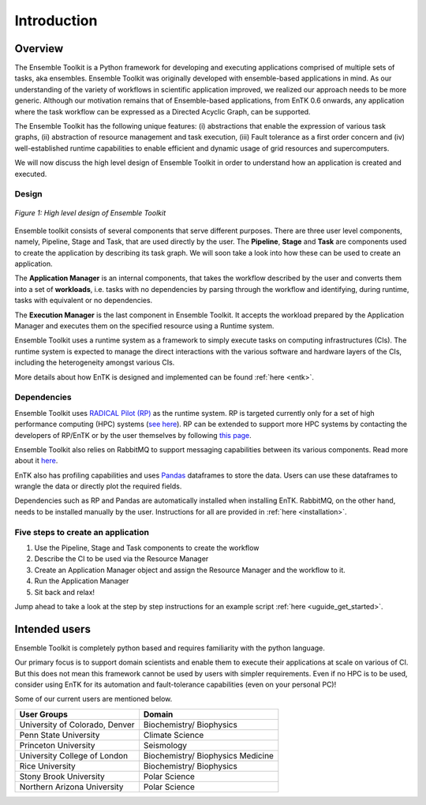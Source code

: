.. _introduction:

************
Introduction
************

Overview
========


The Ensemble Toolkit is a Python framework for developing and executing 
applications comprised of multiple sets of tasks, aka ensembles. Ensemble 
Toolkit was originally developed with ensemble-based applications in mind. As 
our understanding of the variety of workflows in scientific application 
improved, we realized our approach needs to be more generic. Although our 
motivation remains that of Ensemble-based applications, from EnTK 0.6 onwards, 
any application where the task workflow can be expressed as a Directed Acyclic 
Graph, can be supported.

The Ensemble Toolkit has the following unique features: (i) abstractions that 
enable the expression of various task graphs, (ii) abstraction of resource 
management and task execution, (iii) Fault tolerance as a first order concern
and (iv) well-established runtime capabilities to enable efficient and dynamic 
usage of grid resources and supercomputers.

We will now discuss the high level design of Ensemble Toolkit in order to 
understand how an application is created and executed.

Design
------

.. figure:: figures/design-high-level.jpg
   :width: 500pt
   :align: center
   :alt: Ensemble Toolkit Design - high level

   `Figure 1: High level design of Ensemble Toolkit`


Ensemble toolkit consists of several components that serve different purposes. 
There are three user level components, namely, Pipeline, Stage and Task, that 
are used directly by the user. The **Pipeline**, **Stage** and **Task** are 
components used to create the application by describing its task graph. We will 
soon take a look into how these can be used to create an application.

The **Application Manager** is an internal components, that takes the workflow 
described by the user and converts them into a set of **workloads**, i.e. tasks
with no dependencies by parsing through the workflow and identifying, during 
runtime, tasks with equivalent or no dependencies. 

The **Execution Manager** is the last component in Ensemble Toolkit. It 
accepts the workload prepared by the Application Manager and executes them on 
the specified resource using a Runtime system.

Ensemble Toolkit uses a runtime system as a framework to simply execute tasks 
on computing infrastructures (CIs). The runtime system is expected to manage 
the direct interactions with the various software and hardware layers of the 
CIs, including the heterogeneity amongst various CIs.

More details about how EnTK is designed and implemented can be found 
:ref:`here <entk>`.

.. _dependency:

Dependencies
------------

Ensemble Toolkit uses `RADICAL Pilot (RP) <http://radicalpilot.readthedocs.org>`_ 
as the runtime system. RP is targeted currently only for a set of high 
performance computing (HPC) systems 
(`see here <http://radicalpilot.readthedocs.io/en/latest/resources.html#chapter-resources>`_). 
RP can be extended to support more HPC systems by contacting the developers of 
RP/EnTK or by the user themselves by following 
`this page <http://radicalpilot.readthedocs.io/en/latest/machconf.html#writing-a-custom-resource-configuration-file>`_.

Ensemble Toolkit also relies on RabbitMQ to support messaging capabilities 
between its various components. Read more about it `here <http://www.rabbitmq.com/>`_.

EnTK also has profiling capabilities and uses `Pandas <https://pandas.pydata.org/>`_ 
dataframes to store the data. Users can use these dataframes to wrangle the data
or directly plot the required fields.

Dependencies such as RP and Pandas are automatically installed when installing 
EnTK. RabbitMQ, on the other hand, needs to be installed manually by the user.
Instructions for all are provided in :ref:`here <installation>`.

Five steps to create an application
-----------------------------------

1. Use the Pipeline, Stage and Task components to create the workflow
2. Describe the CI to be used via the Resource Manager
3. Create an Application Manager object and assign the Resource Manager and the workflow to it.
4. Run the Application Manager
5. Sit back and relax!

Jump ahead to take a look at the step by step instructions for an example
script :ref:`here <uguide_get_started>`.

Intended users
==============

Ensemble Toolkit is completely python based and requires familiarity with the 
python language. 

Our primary focus is to support domain scientists and enable them to execute 
their applications at scale on various of CI. But this does not mean this 
framework cannot be used by users with simpler requirements. Even if no HPC is 
to be used, consider using EnTK for its automation and fault-tolerance 
capabilities (even on your personal PC)!

Some of our current users are mentioned below.

+------------------------+---------------+
| User Groups            |   Domain      |
+========================+===============+
| University of Colorado,| Biochemistry/ |
| Denver                 | Biophysics    |
+------------------------+---------------+
| Penn State University  | Climate       |
|                        | Science       |
+------------------------+---------------+
| Princeton University   | Seismology    |
+------------------------+---------------+
| University College of  | Biochemistry/ |
| London                 | Biophysics    |
|                        | Medicine      |
+------------------------+---------------+
| Rice University        | Biochemistry/ |
|                        | Biophysics    |
+------------------------+---------------+
| Stony Brook University | Polar         |
|                        | Science       |
+------------------------+---------------+
| Northern Arizona       | Polar         |
| University             | Science       |
+------------------------+---------------+
